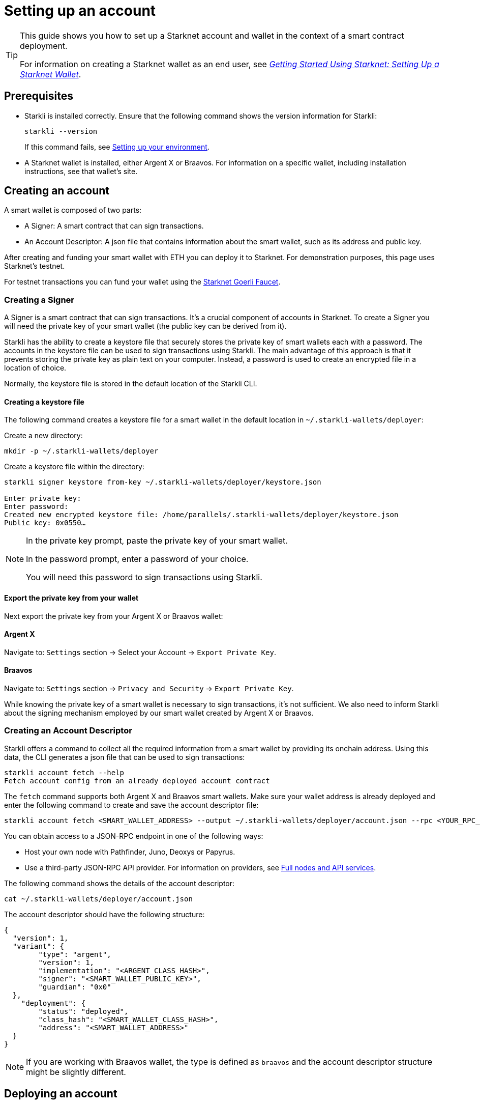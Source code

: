 = Setting up an account

[TIP]
====
This guide shows you how to set up a Starknet account and wallet in the context of a smart contract deployment.

For information on creating a Starknet wallet as an end user, see link:https://www.starknet.io/en/posts/stark-math/getting-started-using-starknet-setting-up-a-starknet-wallet[_Getting Started Using Starknet: Setting Up a Starknet Wallet_].
====

== Prerequisites

* Starkli is installed correctly. Ensure that the following command shows the version information for Starkli:
+
[source, bash]
----
starkli --version
----
+
If this command fails, see xref:environment_setup.adoc[Setting up your environment].

* A Starknet wallet is installed, either Argent X or Braavos. For information on a specific wallet, including installation instructions, see that wallet’s site.

== Creating an account
A smart wallet is composed of two parts:

* A Signer: A smart contract that can sign transactions.
* An Account Descriptor: A json file that contains information about the smart wallet, such as its address and
public key.

After creating and funding your smart wallet with ETH you can deploy it to Starknet. For demonstration purposes, this page uses Starknet's testnet.

For testnet transactions you can fund your wallet using the https://faucet.goerli.starknet.io/[Starknet Goerli Faucet].

=== Creating a Signer

A Signer is a smart contract that can sign transactions. It's a crucial component of accounts in Starknet. To create a Signer you will need the private key of your smart wallet (the public key can be derived from it).

Starkli has the ability to create a keystore file that securely stores the private key of smart wallets each with a password. The accounts in the keystore file can be used to sign transactions using Starkli. The main advantage of this approach
is that it prevents storing the private key as plain text on your computer. Instead, a password is used to create an encrypted file in a location of choice.

Normally, the keystore file is stored in the default location of the Starkli CLI.

==== Creating a keystore file

The following command creates a keystore file for a smart wallet in the default location in `~/.starkli-wallets/deployer`:

Create a new directory:

[source,shell]
----
mkdir -p ~/.starkli-wallets/deployer
----

Create a keystore file within the directory:

[source,shell]
----
starkli signer keystore from-key ~/.starkli-wallets/deployer/keystore.json

Enter private key:
Enter password:
Created new encrypted keystore file: /home/parallels/.starkli-wallets/deployer/keystore.json
Public key: 0x0550…
----

[NOTE]
====
In the private key prompt, paste the private key of your smart wallet.

In the password prompt, enter a password of your choice.

You will need this password to sign transactions using Starkli.
====

==== Export the private key from your wallet

Next export the private key from your Argent X or Braavos wallet:

==== Argent X
Navigate to: `Settings` section -> Select your Account -> `Export Private Key`.

==== Braavos
Navigate to: `Settings` section -> `Privacy and Security` -> `Export Private Key`.

While knowing the private key of a smart wallet is necessary to sign transactions, it's not sufficient. We also need to inform Starkli about the signing mechanism employed by our smart wallet created by Argent X or Braavos.

=== Creating an Account Descriptor

Starkli offers a command to collect all the required information from a smart wallet by providing its onchain address. Using this data, the CLI generates a json file that can be used to sign transactions:

[source,shell]
----
starkli account fetch --help
Fetch account config from an already deployed account contract
----


The `fetch` command supports both Argent X and Braavos smart wallets. Make sure your wallet address is already deployed and enter the following command to create and save the account descriptor file:

[source,shell]
----
starkli account fetch <SMART_WALLET_ADDRESS> --output ~/.starkli-wallets/deployer/account.json --rpc <YOUR_RPC_ENDPOINT_HERE>
----

You can obtain access to a JSON-RPC endpoint in one of the following ways:

- Host your own node with Pathfinder, Juno, Deoxys or Papyrus.
- Use a third-party JSON-RPC API provider. For information on providers, see xref:tools:api-services.adoc[Full nodes and API services].

The following command shows the details of the account descriptor:

[source,shell]
----
cat ~/.starkli-wallets/deployer/account.json
----

The account descriptor should have the following structure:

[source,json]
----
{
  "version": 1,
  "variant": {
        "type": "argent",
        "version": 1,
        "implementation": "<ARGENT_CLASS_HASH>",
        "signer": "<SMART_WALLET_PUBLIC_KEY>",
        "guardian": "0x0"
  },
    "deployment": {
        "status": "deployed",
        "class_hash": "<SMART_WALLET_CLASS_HASH>",
        "address": "<SMART_WALLET_ADDRESS>"
  }
}
----

[NOTE]
====
If you are working with Braavos wallet, the type is defined as `braavos` and the account descriptor structure might be slightly different.
====

== Deploying an account
Once you have an account file, you can deploy the account contract with the `starkli account deploy` command.

This command sends a `DEPLOY_ACCOUNT` transaction, which requires the account to contain enough ETH to pay for the transaction fee.

To deploy your account, run the following command:

[source,bash]
----
starkli account deploy ~/.starkli-wallets/deployer/account.json
----

[NOTE]
====
This command requires a signer. If you receive an error after running this command, ensure you have the `STARKNET_KEYSTORE` environment variable set as per xref:environment_setup.adoc#setting_up_starkli_environment_variables[these instructions].
====


When run, the command shows:

* The address where the contract will be deployed.
* Instructions for the user to fund the account before proceeding.

Here's an example command output:

[source,bash]
----
The estimated account deployment fee is 0.000011483579723913 ETH. However, to avoid failure, fund at least:
    0.000017225369585869 ETH
to the following address:
    0x01cf4d57ba01109f018dec3ea079a38fc08b789e03de4df937ddb9e8a0ff853a
Press [ENTER] once youve funded the address.
----

You have now successfully deployed a new account to Starknet.
